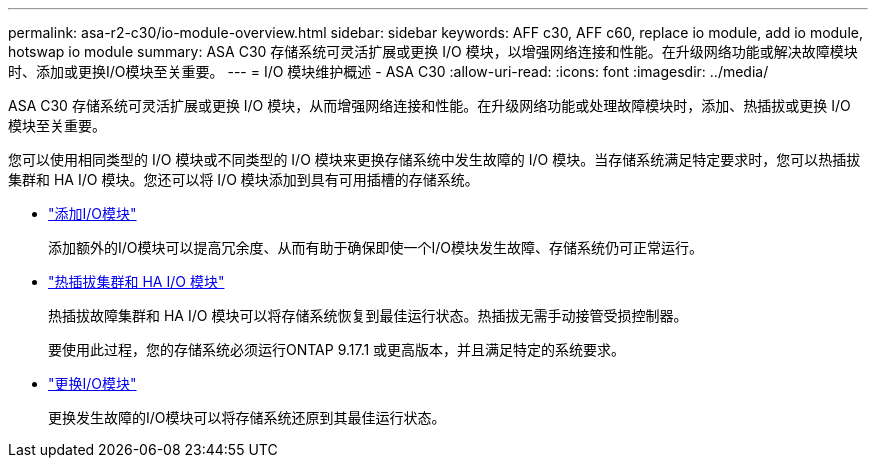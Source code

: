 ---
permalink: asa-r2-c30/io-module-overview.html 
sidebar: sidebar 
keywords: AFF c30, AFF c60, replace io module, add io module, hotswap io module 
summary: ASA C30 存储系统可灵活扩展或更换 I/O 模块，以增强网络连接和性能。在升级网络功能或解决故障模块时、添加或更换I/O模块至关重要。 
---
= I/O 模块维护概述 - ASA C30
:allow-uri-read: 
:icons: font
:imagesdir: ../media/


[role="lead"]
ASA C30 存储系统可灵活扩展或更换 I/O 模块，从而增强网络连接和性能。在升级网络功能或处理故障模块时，添加、热插拔或更换 I/O 模块至关重要。

您可以使用相同类型的 I/O 模块或不同类型的 I/O 模块来更换存储系统中发生故障的 I/O 模块。当存储系统满足特定要求时，您可以热插拔集群和 HA I/O 模块。您还可以将 I/O 模块添加到具有可用插槽的存储系统。

* link:io-module-add.html["添加I/O模块"]
+
添加额外的I/O模块可以提高冗余度、从而有助于确保即使一个I/O模块发生故障、存储系统仍可正常运行。

* link:io-module-hotswap-ha-slot4.html["热插拔集群和 HA I/O 模块"]
+
热插拔故障集群和 HA I/O 模块可以将存储系统恢复到最佳运行状态。热插拔无需手动接管受损控制器。

+
要使用此过程，您的存储系统必须运行ONTAP 9.17.1 或更高版本，并且满足特定的系统要求。

* link:io-module-replace.html["更换I/O模块"]
+
更换发生故障的I/O模块可以将存储系统还原到其最佳运行状态。


